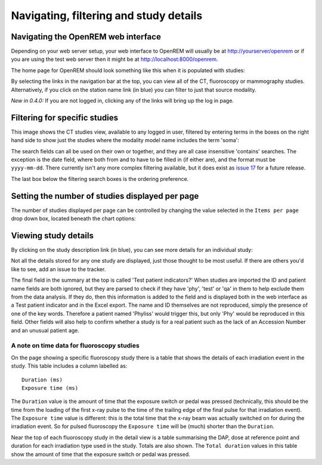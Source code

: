 Navigating, filtering and study details
***************************************


Navigating the OpenREM web interface
====================================

Depending on your web server setup, your web interface to OpenREM will
usually be at http://yourserver/openrem or if you are using the test web
server then it might be at http://localhost:8000/openrem.

The home page for OpenREM should look something like this when it is 
populated with studies:

.. image:: img/Home.png
    :width: 730px
    :align: center
    :height: 630px
    :alt: OpenREM homepage screenshot

By selecting the links in the navigation bar at the top, you can view all
of the CT, fluoroscopy or mammography studies. Alternatively, if you click
on the station name link (in blue) you can filter to just that source modality.

*New in 0.4.0:* If you are not logged in, clicking any of the links will bring up the log in page.

Filtering for specific studies
==============================

This image shows the CT studies view, available to any logged in user, filtered by entering terms in the 
boxes on the right hand side to show just the studies where the modality
model name includes the term 'soma':

.. image:: img/CTFilter.png
    :width: 1440px
    :align: center
    :height: 1508px
    :alt: Filtering CT studies

The search fields can all be used on their own or together, and they are
all case insensitive 'contains' searches. The exception is the date field,
where both from and to have to be filled in (if either are), and the format
must be ``yyyy-mm-dd``. There currently isn't any more complex filtering
available, but it does exist as `issue 17 <https://bitbucket.org/openrem/openrem/issue/17/>`_
for a future release.

The last box below the filtering search boxes is the ordering preference.

Setting the number of studies displayed per page
================================================

The number of studies displayed per page can be controlled by changing the
value selected in the ``Items per page`` drop down box, located beneath the
chart options:

.. image:: img/CTStudiesPerPage.png
    :width: 1438px
    :align: center
    :height: 997px
    :alt: Filtering CT studies

Viewing study details
=====================

By clicking on the study description link (in blue), you can see more 
details for an individual study:

.. image:: img/CTDetail.png
    :width: 730px
    :align: center
    :height: 696px
    :alt: Individual CT study

Not all the details stored for any one study are displayed, just those thought
to be most useful. If there are others you'd like to see, add an issue to the tracker.

The final field in the summary at the top is called 'Test patient indicators?'
When studies are imported the ID and patient name fields are both ignored, but they
are parsed to check if they have 'phy', 'test' or 'qa' in them to help exclude them 
from the data analysis. If they do, then this information is added to the 
field and is displayed both in the web interface as a Test patient indicator 
and in the Excel export. The name and ID themselves are not reproduced, 
simply the presence of one of the key words. Therefore a patient named
'Phyliss' would trigger this, but only 'Phy' would be reproduced in this field.
Other fields will also help to confirm whether a study is for a real patient
such as the lack of an Accession Number and an unusual patient age.

A note on time data for fluoroscopy studies
-------------------------------------------

On the page showing a specific fluoroscopy study there is a table that shows the
details of each irradiation event in the study. This table includes a column
labelled as::

    Duration (ms)
    Exposure time (ms)

The ``Duration`` value is the amount of time that the exposure switch or pedal was
pressed (technically, this should be the time from the loading of the first x-ray
pulse to the time of the trailing edge of the final pulse for that irradiation
event). The ``Exposure time`` value is different: this is the total time that the
x-ray beam was actually switched on for during the irradiation event. So for
pulsed fluoroscopy the ``Exposure time`` will be (much) shorter than the
``Duration``.

Near the top of each fluoroscopy study in the detail view is a table summarising the
DAP, dose at reference point and duration for each irradiation type used in the study.
Totals are also shown. The ``Total duration`` values in this table show the amount
of time that the exposure switch or pedal was pressed.

